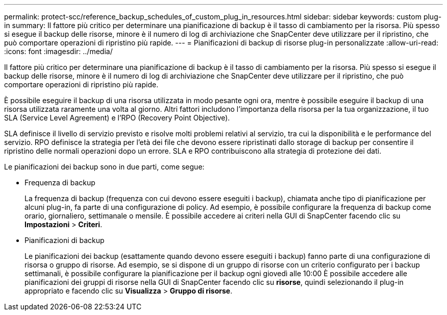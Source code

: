 ---
permalink: protect-scc/reference_backup_schedules_of_custom_plug_in_resources.html 
sidebar: sidebar 
keywords: custom plug-in 
summary: Il fattore più critico per determinare una pianificazione di backup è il tasso di cambiamento per la risorsa. Più spesso si esegue il backup delle risorse, minore è il numero di log di archiviazione che SnapCenter deve utilizzare per il ripristino, che può comportare operazioni di ripristino più rapide. 
---
= Pianificazioni di backup di risorse plug-in personalizzate
:allow-uri-read: 
:icons: font
:imagesdir: ../media/


[role="lead"]
Il fattore più critico per determinare una pianificazione di backup è il tasso di cambiamento per la risorsa. Più spesso si esegue il backup delle risorse, minore è il numero di log di archiviazione che SnapCenter deve utilizzare per il ripristino, che può comportare operazioni di ripristino più rapide.

È possibile eseguire il backup di una risorsa utilizzata in modo pesante ogni ora, mentre è possibile eseguire il backup di una risorsa utilizzata raramente una volta al giorno. Altri fattori includono l'importanza della risorsa per la tua organizzazione, il tuo SLA (Service Level Agreement) e l'RPO (Recovery Point Objective).

SLA definisce il livello di servizio previsto e risolve molti problemi relativi al servizio, tra cui la disponibilità e le performance del servizio. RPO definisce la strategia per l'età dei file che devono essere ripristinati dallo storage di backup per consentire il ripristino delle normali operazioni dopo un errore. SLA e RPO contribuiscono alla strategia di protezione dei dati.

Le pianificazioni dei backup sono in due parti, come segue:

* Frequenza di backup
+
La frequenza di backup (frequenza con cui devono essere eseguiti i backup), chiamata anche tipo di pianificazione per alcuni plug-in, fa parte di una configurazione di policy. Ad esempio, è possibile configurare la frequenza di backup come orario, giornaliero, settimanale o mensile. È possibile accedere ai criteri nella GUI di SnapCenter facendo clic su *Impostazioni* > *Criteri*.

* Pianificazioni di backup
+
Le pianificazioni dei backup (esattamente quando devono essere eseguiti i backup) fanno parte di una configurazione di risorsa o gruppo di risorse. Ad esempio, se si dispone di un gruppo di risorse con un criterio configurato per i backup settimanali, è possibile configurare la pianificazione per il backup ogni giovedì alle 10:00 È possibile accedere alle pianificazioni dei gruppi di risorse nella GUI di SnapCenter facendo clic su *risorse*, quindi selezionando il plug-in appropriato e facendo clic su *Visualizza* > *Gruppo di risorse*.


